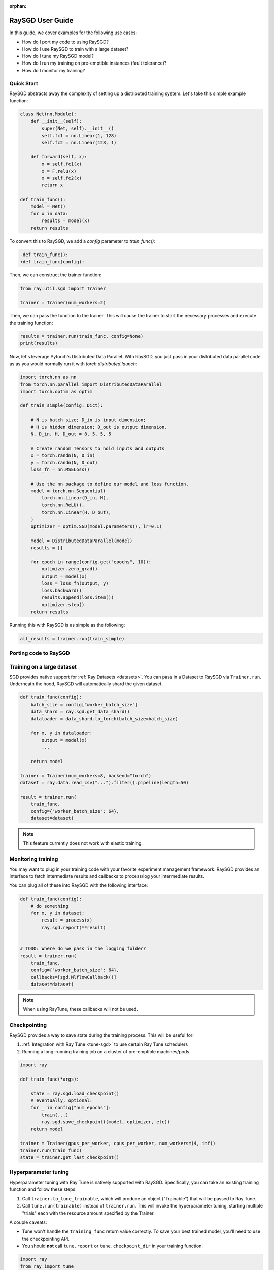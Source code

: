 :orphan:

.. _sgd-user-guide:

RaySGD User Guide
=================

In this guide, we cover examples for the following use cases:

* How do I port my code to using RaySGD?
* How do I use RaySGD to train with a large dataset?
* How do I tune my RaySGD model?
* How do I run my training on pre-emptible instances (fault tolerance)?
* How do I monitor my training?

Quick Start
-----------

RaySGD abstracts away the complexity of setting up a distributed training system. Let's take this simple example function:

.. code-block:: python

    class Net(nn.Module):
        def __init__(self):
            super(Net, self).__init__()
            self.fc1 = nn.Linear(1, 128)
            self.fc2 = nn.Linear(128, 1)

        def forward(self, x):
            x = self.fc1(x)
            x = F.relu(x)
            x = self.fc2(x)
            return x

    def train_func():
        model = Net()
        for x in data:
            results = model(x)
        return results

To convert this to RaySGD, we add a `config` parameter to `train_func()`:

.. code-block:: diff

    -def train_func():
    +def train_func(config):

Then, we can construct the trainer function:

.. code-block:: python

    from ray.util.sgd import Trainer

    trainer = Trainer(num_workers=2)

Then, we can pass the function to the trainer. This will cause the trainer to start the necessary processes and execute the training function:

.. code-block:: python

    results = trainer.run(train_func, config=None)
    print(results)

Now, let's leverage Pytorch's Distributed Data Parallel. With RaySGD, you just pass in your distributed data parallel code as as you would normally run it with `torch.distributed.launch`:

.. code-block:: python

    import torch.nn as nn
    from torch.nn.parallel import DistributedDataParallel
    import torch.optim as optim

    def train_simple(config: Dict):

        # N is batch size; D_in is input dimension;
        # H is hidden dimension; D_out is output dimension.
        N, D_in, H, D_out = 8, 5, 5, 5

        # Create random Tensors to hold inputs and outputs
        x = torch.randn(N, D_in)
        y = torch.randn(N, D_out)
        loss_fn = nn.MSELoss()

        # Use the nn package to define our model and loss function.
        model = torch.nn.Sequential(
            torch.nn.Linear(D_in, H),
            torch.nn.ReLU(),
            torch.nn.Linear(H, D_out),
        )
        optimizer = optim.SGD(model.parameters(), lr=0.1)

        model = DistributedDataParallel(model)
        results = []

        for epoch in range(config.get("epochs", 10)):
            optimizer.zero_grad()
            output = model(x)
            loss = loss_fn(output, y)
            loss.backward()
            results.append(loss.item())
            optimizer.step()
        return results

Running this with RaySGD is as simple as the following:

.. code-block:: python

    all_results = trainer.run(train_simple)



Porting code to RaySGD
----------------------

.. tabs::

    .. group-tab:: pytorch

        TODO. Write about how to convert standard pytorch code to distributed.

    .. group-tab:: tensorflow

        TODO. Write about how to convert standard tf code to distributed.

    .. group-tab:: horovod

        TODO. Write about how to convert code to use horovod.



Training on a large dataset
---------------------------

SGD provides native support for :ref:`Ray Datasets <datasets>`. You can pass in a Dataset to RaySGD via ``Trainer.run``.
Underneath the hood, RaySGD will automatically shard the given dataset.


.. code-block:: python

    def train_func(config):
        batch_size = config["worker_batch_size"]
        data_shard = ray.sgd.get_data_shard()
        dataloader = data_shard.to_torch(batch_size=batch_size)

        for x, y in dataloader:
            output = model(x)
            ...

        return model

    trainer = Trainer(num_workers=8, backend="torch")
    dataset = ray.data.read_csv("...").filter().pipeline(length=50)

    result = trainer.run(
        train_func,
        config={"worker_batch_size": 64},
        dataset=dataset)


.. note:: This feature currently does not work with elastic training.


Monitoring training
-------------------

You may want to plug in your training code with your favorite experiment management framework.
RaySGD provides an interface to fetch intermediate results and callbacks to process/log your intermediate results.

You can plug all of these into RaySGD with the following interface:

.. code-block:: python

    def train_func(config):
        # do something
        for x, y in dataset:
            result = process(x)
            ray.sgd.report(**result)


    # TODO: Where do we pass in the logging folder?
    result = trainer.run(
        train_func,
        config={"worker_batch_size": 64},
        callbacks=[sgd.MlflowCallback()]
        dataset=dataset)

.. Here is a list of callbacks that is supported by RaySGD:

.. * WandbCallback
.. * MlflowCallback
.. * TensorboardCallback
.. * JsonCallback (Automatically logs given parameters)
.. * CSVCallback


.. note:: When using RayTune, these callbacks will not be used.

Checkpointing
-------------

RaySGD provides a way to save state during the training process. This will be useful for:

1. :ref:`Integration with Ray Tune <tune-sgd>` to use certain Ray Tune schedulers
2. Running a long-running training job on a cluster of pre-emptible machines/pods.


.. code-block:: python

    import ray

    def train_func(*args):

        state = ray.sgd.load_checkpoint()
        # eventually, optional:
        for _ in config["num_epochs"]:
            train(...)
            ray.sgd.save_checkpoint((model, optimizer, etc))
        return model

    trainer = Trainer(gpus_per_worker, cpus_per_worker, num_workers=(4, inf))
    trainer.run(train_func)
    state = trainer.get_last_checkpoint()

.. Running on the cloud
.. --------------------

.. Use RaySGD with the Ray cluster launcher by changing the following:

.. .. code-block:: bash

..     ray up cluster.yaml

.. TODO.



.. Running on pre-emptible machines
.. --------------------------------

.. You may want to

.. TODO.


.. _tune-sgd:

Hyperparameter tuning
---------------------

Hyperparameter tuning with Ray Tune is natively supported with RaySGD. Specifically, you can take an existing training function and follow these steps:

1. Call ``trainer.to_tune_trainable``, which will produce an object ("Trainable") that will be passed to Ray Tune.
2. Call ``tune.run(trainable)`` instead of ``trainer.run``. This will invoke the hyperparameter tuning, starting multiple "trials" each with the resource amount specified by the Trainer.

A couple caveats:

* Tune won't handle the ``training_func`` return value correctly. To save your best trained model, you'll need to use the checkpointing API.
* You should **not** call ``tune.report`` or ``tune.checkpoint_dir`` in your training function.

.. code-block:: python

    import ray
    from ray import tune

    def training_func(config):
        dataloader = ray.sgd.get_dataset()\
            .get_shard(torch.rank())\
            .to_torch(batch_size=config["batch_size"])

        for i in config["epochs"]:
            ray.sgd.report(...)  # use same intermediate reporting API

    # Declare the specification for training.
    trainer = Trainer(gpus_per_worker=2, workers=12)
    dataset = ray.dataset.pipeline()

    # Convert this to a trainable.
    trainable = trainer.to_tune_trainable(training_func, dataset=dataset)

    analysis = tune.run(trainable, config={
        "lr": tune.uniform(), "batch_size": tune.randint(1, 2, 3)}, num_samples=12)


Distributed metrics (for Pytorch)
---------------------------------

In real applications, you may want to calcluate optimization metrics besides accuracy and loss: recall, precision, Fbeta, etc.

RaySGD natively supports `TorchMetrics <https://torchmetrics.readthedocs.io/en/latest/>`_, which provides a collection of machine learning metrics for distributed, scalable Pytorch models.

Here is an example:

.. code-block:: python

    import torch
    import torchmetrics
    import ray

    def train_func(config):
        preds = torch.randn(10, 5).softmax(dim=-1)
        target = torch.randint(5, (10,))

        acc = torchmetrics.functional.accuracy(preds, target)
        ray.sgd.report(accuracy=acc)

    trainer = Trainer(num_workers=2)
    trainer.run(train_func, config=None)

